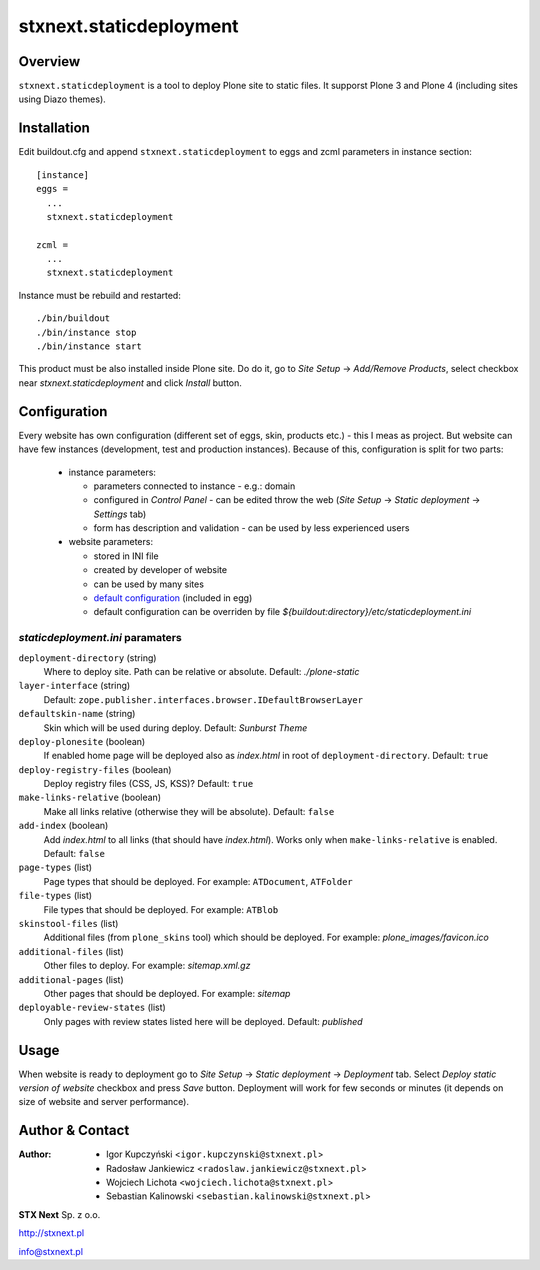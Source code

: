 stxnext.staticdeployment
########################

Overview
========

``stxnext.staticdeployment`` is a tool to deploy Plone site to static files. It supporst Plone 3 and Plone 4 (including sites using Diazo themes).


Installation
============

Edit buildout.cfg and append ``stxnext.staticdeployment`` to eggs and zcml parameters in instance section::

	[instance]
	eggs =
	  ...
	  stxnext.staticdeployment
	
	zcml =
	  ...
	  stxnext.staticdeployment

Instance must be rebuild and restarted::

	./bin/buildout
	./bin/instance stop
	./bin/instance start

This product must be also installed inside Plone site. Do do it, go to *Site Setup* -> *Add/Remove Products*, select checkbox near *stxnext.staticdeployment* and click *Install* button.


Configuration
=============

Every website has own configuration (different set of eggs, skin, products etc.) - this I meas as project. But website can have few instances (development, test and production instances). Because of this, configuration is split for two parts: 

 * instance parameters:
  
   - parameters connected to instance - e.g.: domain
   - configured in *Control Panel* - can be edited throw the web (*Site Setup* -> *Static deployment* -> *Settings* tab)
   - form has description and validation - can be used by less experienced users

 * website parameters:
  
   - stored in INI file
   - created by developer of website
   - can be used by many sites
   - `default configuration`_ (included in egg)
   - default configuration can be overriden by file `${buildout:directory}/etc/staticdeployment.ini`


`staticdeployment.ini` paramaters
---------------------------------

``deployment-directory`` (string)
    Where to deploy site. Path can be relative or absolute. Default: `./plone-static`

``layer-interface`` (string)
    Default: ``zope.publisher.interfaces.browser.IDefaultBrowserLayer``

``defaultskin-name`` (string)
    Skin which will be used during deploy. Default: `Sunburst Theme`

``deploy-plonesite`` (boolean)
    If enabled home page will be deployed also as `index.html` in root of ``deployment-directory``. Default: ``true``

``deploy-registry-files`` (boolean)
    Deploy registry files (CSS, JS, KSS)? Default: ``true``

``make-links-relative`` (boolean)
    Make all links relative (otherwise they will be absolute). Default: ``false``

``add-index`` (boolean)
    Add `index.html` to all links (that should have `index.html`). Works only when ``make-links-relative`` is enabled. Default: ``false``

``page-types`` (list)
    Page types that should be deployed. For example: ``ATDocument``, ``ATFolder``

``file-types`` (list)
    File types that should be deployed. For example: ``ATBlob``

``skinstool-files`` (list)
    Additional files (from ``plone_skins`` tool) which should be deployed. For example: `plone_images/favicon.ico`

``additional-files`` (list)
    Other files to deploy. For example: `sitemap.xml.gz`

``additional-pages`` (list)
    Other pages that should be deployed. For example: `sitemap`
    
``deployable-review-states`` (list)
    Only pages with review states listed here will be deployed. Default: `published`


Usage
=====

When website is ready to deployment go to *Site Setup* -> *Static deployment* -> *Deployment* tab. Select *Deploy static version of website* checkbox and press *Save* button. Deployment will work for few seconds or minutes (it depends on size of website and server performance).


.. _default configuration: https://svn.plone.org/svn/collective/stxnext.staticdeployment/trunk/src/stxnext/staticdeployment/etc/staticdeployment.ini

Author & Contact
================

:Author:
 * Igor Kupczyński <``igor.kupczynski@stxnext.pl``>
 * Radosław Jankiewicz <``radoslaw.jankiewicz@stxnext.pl``>
 * Wojciech Lichota <``wojciech.lichota@stxnext.pl``>
 * Sebastian Kalinowski <``sebastian.kalinowski@stxnext.pl``>

.. image:: http://stxnext.pl/open-source/files/stx-next-logo

**STX Next** Sp. z o.o.

http://stxnext.pl

info@stxnext.pl
